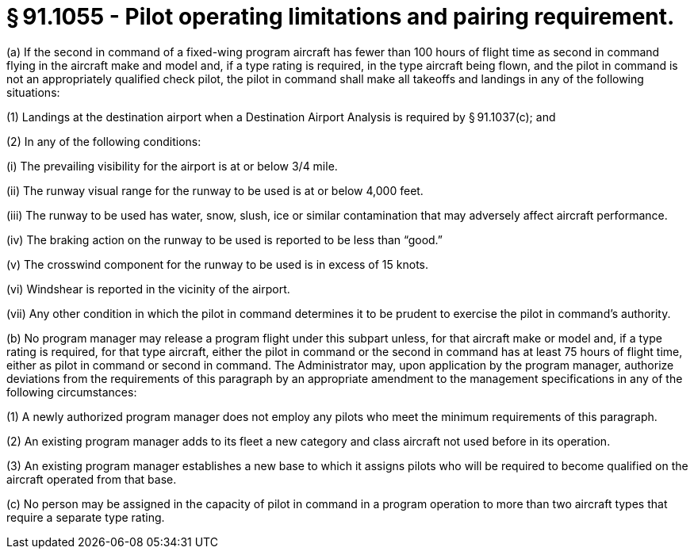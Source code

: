 # § 91.1055 - Pilot operating limitations and pairing requirement.

(a) If the second in command of a fixed-wing program aircraft has fewer than 100 hours of flight time as second in command flying in the aircraft make and model and, if a type rating is required, in the type aircraft being flown, and the pilot in command is not an appropriately qualified check pilot, the pilot in command shall make all takeoffs and landings in any of the following situations:

(1) Landings at the destination airport when a Destination Airport Analysis is required by § 91.1037(c); and

(2) In any of the following conditions:

(i) The prevailing visibility for the airport is at or below 3/4 mile.

(ii) The runway visual range for the runway to be used is at or below 4,000 feet.

(iii) The runway to be used has water, snow, slush, ice or similar contamination that may adversely affect aircraft performance.

(iv) The braking action on the runway to be used is reported to be less than “good.”

(v) The crosswind component for the runway to be used is in excess of 15 knots.

(vi) Windshear is reported in the vicinity of the airport.

(vii) Any other condition in which the pilot in command determines it to be prudent to exercise the pilot in command's authority.

(b) No program manager may release a program flight under this subpart unless, for that aircraft make or model and, if a type rating is required, for that type aircraft, either the pilot in command or the second in command has at least 75 hours of flight time, either as pilot in command or second in command. The Administrator may, upon application by the program manager, authorize deviations from the requirements of this paragraph by an appropriate amendment to the management specifications in any of the following circumstances:

(1) A newly authorized program manager does not employ any pilots who meet the minimum requirements of this paragraph.

(2) An existing program manager adds to its fleet a new category and class aircraft not used before in its operation.

(3) An existing program manager establishes a new base to which it assigns pilots who will be required to become qualified on the aircraft operated from that base.

(c) No person may be assigned in the capacity of pilot in command in a program operation to more than two aircraft types that require a separate type rating.

